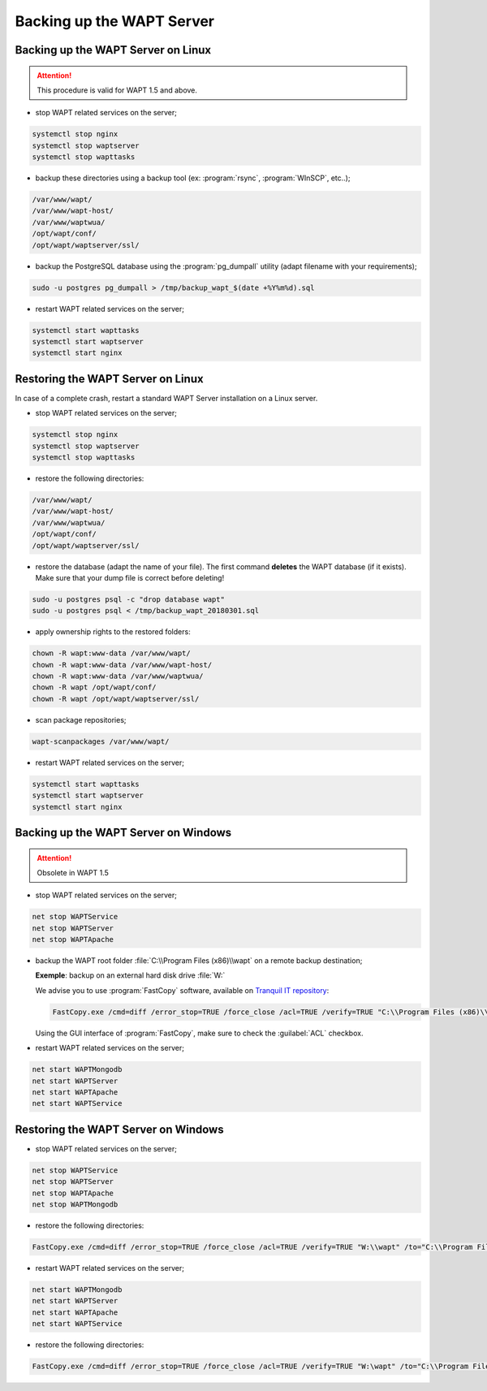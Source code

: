 .. Reminder for header structure :
   Niveau 1 : ====================
   Niveau 2 : --------------------
   Niveau 3 : ++++++++++++++++++++
   Niveau 4 : """"""""""""""""""""
   Niveau 5 : ^^^^^^^^^^^^^^^^^^^^

.. meta::
    :description: Backing up the WAPT Server
    :keywords: backup, restore, server, WAPT, PostgreSQL, pg_dumpall,
               FastCopy, WinSCP, documentation

Backing up the WAPT Server
==========================

Backing up the WAPT Server on Linux
-----------------------------------

.. attention::

  This procedure is valid for WAPT 1.5 and above.

* stop WAPT related services on the server;

.. code-block:: bash

  systemctl stop nginx
  systemctl stop waptserver
  systemctl stop wapttasks

* backup these directories using a backup tool (ex: :program:`rsync`,
  :program:`WInSCP`, etc..);

.. code-block:: bash

  /var/www/wapt/
  /var/www/wapt-host/
  /var/www/waptwua/
  /opt/wapt/conf/
  /opt/wapt/waptserver/ssl/

* backup the PostgreSQL database using the :program:`pg_dumpall` utility
  (adapt filename with your requirements);

.. code-block:: bash

  sudo -u postgres pg_dumpall > /tmp/backup_wapt_$(date +%Y%m%d).sql

* restart WAPT related services on the server;

.. code-block:: bash

  systemctl start wapttasks
  systemctl start waptserver
  systemctl start nginx

Restoring the WAPT Server on Linux
----------------------------------

In case of a complete crash, restart a standard WAPT Server installation
on a Linux server.

* stop WAPT related services on the server;

.. code-block:: bash

  systemctl stop nginx
  systemctl stop waptserver
  systemctl stop wapttasks

* restore the following directories:

.. code-block:: bash

  /var/www/wapt/
  /var/www/wapt-host/
  /var/www/waptwua/
  /opt/wapt/conf/
  /opt/wapt/waptserver/ssl/

* restore the database (adapt the name of your file).
  The first command **deletes** the WAPT database (if it exists).
  Make sure that your dump file is correct before deleting!

.. code-block:: bash

  sudo -u postgres psql -c "drop database wapt"
  sudo -u postgres psql < /tmp/backup_wapt_20180301.sql

* apply ownership rights to the restored folders:

.. code-block:: bash

  chown -R wapt:www-data /var/www/wapt/
  chown -R wapt:www-data /var/www/wapt-host/
  chown -R wapt:www-data /var/www/waptwua/
  chown -R wapt /opt/wapt/conf/
  chown -R wapt /opt/wapt/waptserver/ssl/

* scan package repositories;

.. code-block:: bash

  wapt-scanpackages /var/www/wapt/

* restart WAPT related services on the server;

.. code-block:: bash

  systemctl start wapttasks
  systemctl start waptserver
  systemctl start nginx

Backing up the WAPT Server on Windows
-------------------------------------

.. attention::

  Obsolete in WAPT 1.5

* stop WAPT related services on the server;

.. code-block:: bash

  net stop WAPTService
  net stop WAPTServer
  net stop WAPTApache

* backup the WAPT root folder :file:`C:\\Program Files (x86)\\wapt`
  on a remote backup destination;

  **Exemple**: backup on an external hard disk drive :file:`W:`

  We advise you to use :program:`FastCopy` software, available
  on `Tranquil IT repository <https://store.wapt.fr/>`_:

  .. code-block:: bash

    FastCopy.exe /cmd=diff /error_stop=TRUE /force_close /acl=TRUE /verify=TRUE "C:\\Program Files (x86)\\wapt\\" /to="W:\\wapt"

  Using the GUI interface of :program:`FastCopy`, make sure to check
  the :guilabel:`ACL` checkbox.

* restart WAPT related services on the server;

.. code-block:: bash

  net start WAPTMongodb
  net start WAPTServer
  net start WAPTApache
  net start WAPTService

Restoring the WAPT Server on Windows
------------------------------------

* stop WAPT related services on the server;

.. code-block:: bash

  net stop WAPTService
  net stop WAPTServer
  net stop WAPTApache
  net stop WAPTMongodb

* restore the following directories:

.. code-block:: bash

  FastCopy.exe /cmd=diff /error_stop=TRUE /force_close /acl=TRUE /verify=TRUE "W:\\wapt" /to="C:\\Program Files (x86)\\wapt\\"

* restart WAPT related services on the server;

.. code-block:: bash

    net start WAPTMongodb
    net start WAPTServer
    net start WAPTApache
    net start WAPTService

* restore the following directories:

.. code-block:: bash

  FastCopy.exe /cmd=diff /error_stop=TRUE /force_close /acl=TRUE /verify=TRUE "W:\wapt" /to="C:\\Program Files (x86)\\wapt\\"
